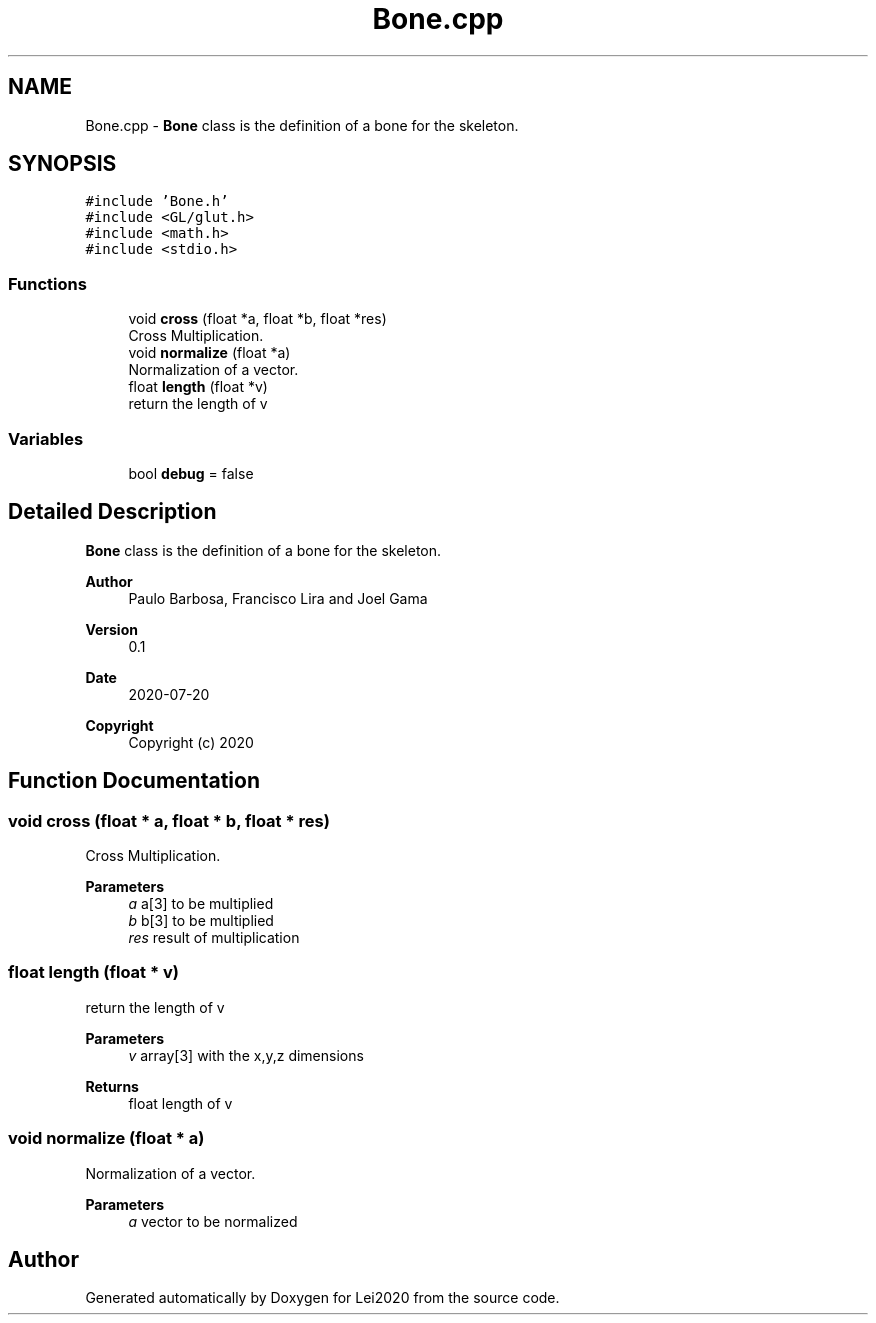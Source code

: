 .TH "Bone.cpp" 3 "Wed Jul 22 2020" "Version v0.1" "Lei2020" \" -*- nroff -*-
.ad l
.nh
.SH NAME
Bone.cpp \- \fBBone\fP class is the definition of a bone for the skeleton\&.  

.SH SYNOPSIS
.br
.PP
\fC#include 'Bone\&.h'\fP
.br
\fC#include <GL/glut\&.h>\fP
.br
\fC#include <math\&.h>\fP
.br
\fC#include <stdio\&.h>\fP
.br

.SS "Functions"

.in +1c
.ti -1c
.RI "void \fBcross\fP (float *a, float *b, float *res)"
.br
.RI "Cross Multiplication\&. "
.ti -1c
.RI "void \fBnormalize\fP (float *a)"
.br
.RI "Normalization of a vector\&. "
.ti -1c
.RI "float \fBlength\fP (float *v)"
.br
.RI "return the length of v "
.in -1c
.SS "Variables"

.in +1c
.ti -1c
.RI "bool \fBdebug\fP = false"
.br
.in -1c
.SH "Detailed Description"
.PP 
\fBBone\fP class is the definition of a bone for the skeleton\&. 


.PP
\fBAuthor\fP
.RS 4
Paulo Barbosa, Francisco Lira and Joel Gama 
.RE
.PP
\fBVersion\fP
.RS 4
0\&.1 
.RE
.PP
\fBDate\fP
.RS 4
2020-07-20
.RE
.PP
\fBCopyright\fP
.RS 4
Copyright (c) 2020 
.RE
.PP

.SH "Function Documentation"
.PP 
.SS "void cross (float * a, float * b, float * res)"

.PP
Cross Multiplication\&. 
.PP
\fBParameters\fP
.RS 4
\fIa\fP a[3] to be multiplied 
.br
\fIb\fP b[3] to be multiplied 
.br
\fIres\fP result of multiplication 
.RE
.PP

.SS "float length (float * v)"

.PP
return the length of v 
.PP
\fBParameters\fP
.RS 4
\fIv\fP array[3] with the x,y,z dimensions 
.RE
.PP
\fBReturns\fP
.RS 4
float length of v 
.RE
.PP

.SS "void normalize (float * a)"

.PP
Normalization of a vector\&. 
.PP
\fBParameters\fP
.RS 4
\fIa\fP vector to be normalized 
.RE
.PP

.SH "Author"
.PP 
Generated automatically by Doxygen for Lei2020 from the source code\&.
